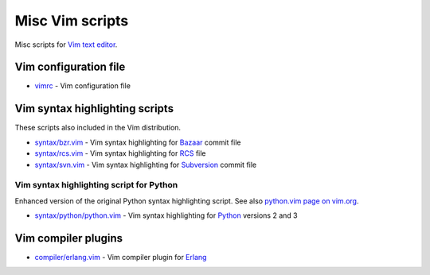 Misc Vim scripts
================

Misc scripts for `Vim text editor <http://www.vim.org>`_.

Vim configuration file
----------------------

- `vimrc <https://github.com/hdima/vim-scripts/blob/master/vimrc>`_ - Vim
  configuration file

Vim syntax highlighting scripts
-------------------------------

These scripts also included in the Vim distribution.

- `syntax/bzr.vim <https://github.com/hdima/vim-scripts/blob/master/syntax/bzr.vim>`_
  - Vim syntax highlighting for `Bazaar <http://bazaar.canonical.com>`_
  commit file
- `syntax/rcs.vim <https://github.com/hdima/vim-scripts/blob/master/syntax/rcs.vim>`_
  - Vim syntax highlighting for
  `RCS <http://en.wikipedia.org/wiki/Revision_Control_System>`_ file
- `syntax/svn.vim <https://github.com/hdima/vim-scripts/blob/master/syntax/svn.vim>`_
  - Vim syntax highlighting for `Subversion <http://subversion.apache.org/>`_
  commit file

Vim syntax highlighting script for Python
~~~~~~~~~~~~~~~~~~~~~~~~~~~~~~~~~~~~~~~~~

Enhanced version of the original Python syntax highlighting script. See also
`python.vim page on vim.org <http://www.vim.org/scripts/script.php?script_id=790>`_.

- `syntax/python/python.vim <https://github.com/hdima/vim-scripts/blob/master/syntax/python/python.vim>`_
  - Vim syntax highlighting for `Python <http://python.org>`_ versions 2 and 3

Vim compiler plugins
--------------------

- `compiler/erlang.vim <https://github.com/hdima/vim-scripts/blob/master/compiler/erlang.vim>`_
  - Vim compiler plugin for `Erlang <http://erlang.org>`_
